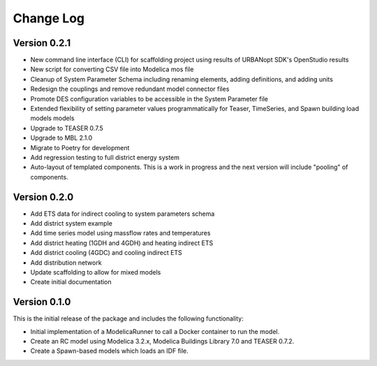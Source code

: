 Change Log
==========

Version 0.2.1
-------------
* New command line interface (CLI) for scaffolding project using results of URBANopt SDK's OpenStudio results
* New script for converting CSV file into Modelica mos file
* Cleanup of System Parameter Schema including renaming elements, adding definitions, and adding units
* Redesign the couplings and remove redundant model connector files
* Promote DES configuration variables to be accessible in the System Parameter file
* Extended flexibility of setting parameter values programmatically for Teaser, TimeSeries, and Spawn building load models models
* Upgrade to TEASER 0.7.5
* Upgrade to MBL 2.1.0
* Migrate to Poetry for development
* Add regression testing to full district energy system
* Auto-layout of templated components. This is a work in progress and the next version will include "pooling" of components.

Version 0.2.0
-------------
* Add ETS data for indirect cooling to system parameters schema
* Add district system example
* Add time series model using massflow rates and temperatures
* Add district heating (1GDH and 4GDH) and heating indirect ETS
* Add district cooling (4GDC) and cooling indirect ETS
* Add distribution network
* Update scaffolding to allow for mixed models
* Create initial documentation

Version 0.1.0
-------------

This is the initial release of the package and includes the following functionality:

* Initial implementation of a ModelicaRunner to call a Docker container to run the model.
* Create an RC model using Modelica 3.2.x, Modelica Buildings Library 7.0 and TEASER 0.7.2.
* Create a Spawn-based models which loads an IDF file.
